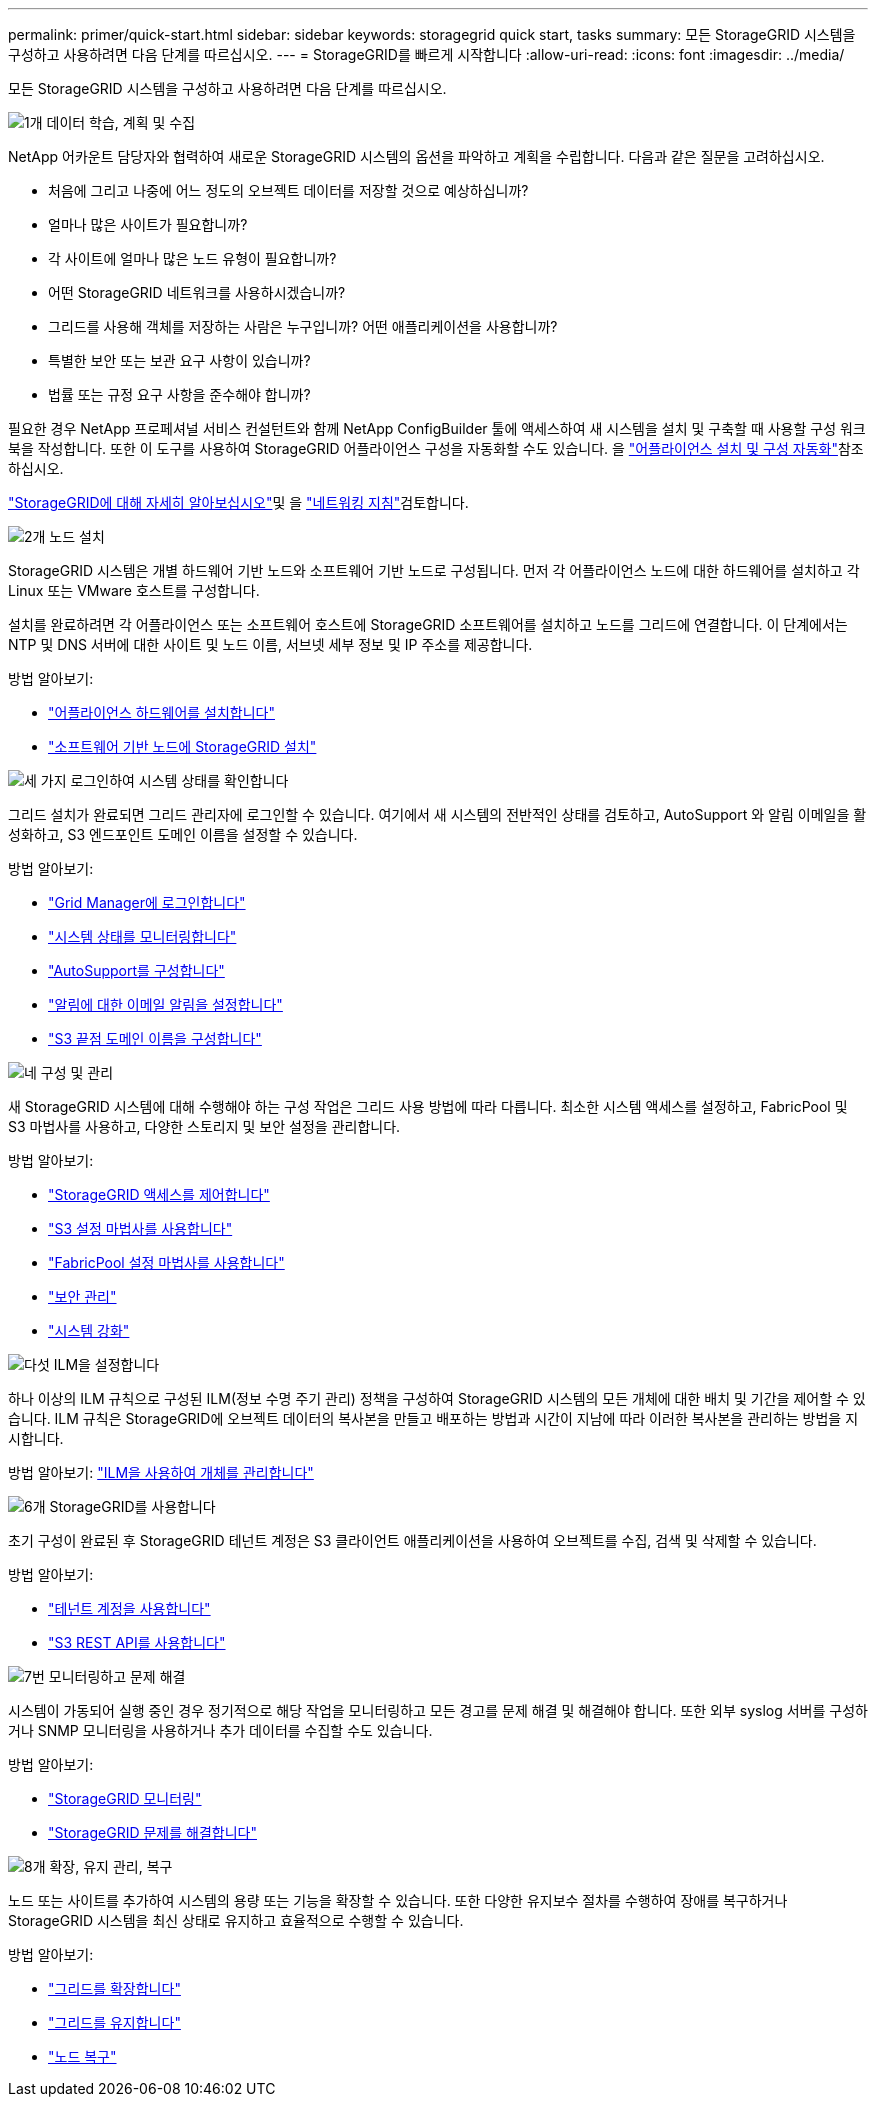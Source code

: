 ---
permalink: primer/quick-start.html 
sidebar: sidebar 
keywords: storagegrid quick start, tasks 
summary: 모든 StorageGRID 시스템을 구성하고 사용하려면 다음 단계를 따르십시오. 
---
= StorageGRID를 빠르게 시작합니다
:allow-uri-read: 
:icons: font
:imagesdir: ../media/


[role="lead"]
모든 StorageGRID 시스템을 구성하고 사용하려면 다음 단계를 따르십시오.

.image:https://raw.githubusercontent.com/NetAppDocs/common/main/media/number-1.png["1개"] 데이터 학습, 계획 및 수집
[role="quick-margin-para"]
NetApp 어카운트 담당자와 협력하여 새로운 StorageGRID 시스템의 옵션을 파악하고 계획을 수립합니다. 다음과 같은 질문을 고려하십시오.

[role="quick-margin-list"]
* 처음에 그리고 나중에 어느 정도의 오브젝트 데이터를 저장할 것으로 예상하십니까?
* 얼마나 많은 사이트가 필요합니까?
* 각 사이트에 얼마나 많은 노드 유형이 필요합니까?
* 어떤 StorageGRID 네트워크를 사용하시겠습니까?
* 그리드를 사용해 객체를 저장하는 사람은 누구입니까? 어떤 애플리케이션을 사용합니까?
* 특별한 보안 또는 보관 요구 사항이 있습니까?
* 법률 또는 규정 요구 사항을 준수해야 합니까?


[role="quick-margin-para"]
필요한 경우 NetApp 프로페셔널 서비스 컨설턴트와 함께 NetApp ConfigBuilder 툴에 액세스하여 새 시스템을 설치 및 구축할 때 사용할 구성 워크북을 작성합니다. 또한 이 도구를 사용하여 StorageGRID 어플라이언스 구성을 자동화할 수도 있습니다. 을 https://docs.netapp.com/us-en/storagegrid-appliances/installconfig/automating-appliance-installation-and-configuration.html["어플라이언스 설치 및 구성 자동화"^]참조하십시오.

[role="quick-margin-para"]
link:index.html["StorageGRID에 대해 자세히 알아보십시오"]및 을 link:../network/index.html["네트워킹 지침"]검토합니다.

.image:https://raw.githubusercontent.com/NetAppDocs/common/main/media/number-2.png["2개"] 노드 설치
[role="quick-margin-para"]
StorageGRID 시스템은 개별 하드웨어 기반 노드와 소프트웨어 기반 노드로 구성됩니다. 먼저 각 어플라이언스 노드에 대한 하드웨어를 설치하고 각 Linux 또는 VMware 호스트를 구성합니다.

[role="quick-margin-para"]
설치를 완료하려면 각 어플라이언스 또는 소프트웨어 호스트에 StorageGRID 소프트웨어를 설치하고 노드를 그리드에 연결합니다. 이 단계에서는 NTP 및 DNS 서버에 대한 사이트 및 노드 이름, 서브넷 세부 정보 및 IP 주소를 제공합니다.

[role="quick-margin-para"]
방법 알아보기:

[role="quick-margin-list"]
* https://docs.netapp.com/us-en/storagegrid-appliances/installconfig/index.html["어플라이언스 하드웨어를 설치합니다"^]
* link:../swnodes/index.html["소프트웨어 기반 노드에 StorageGRID 설치"]


.image:https://raw.githubusercontent.com/NetAppDocs/common/main/media/number-3.png["세 가지"] 로그인하여 시스템 상태를 확인합니다
[role="quick-margin-para"]
그리드 설치가 완료되면 그리드 관리자에 로그인할 수 있습니다.  여기에서 새 시스템의 전반적인 상태를 검토하고, AutoSupport 와 알림 이메일을 활성화하고, S3 엔드포인트 도메인 이름을 설정할 수 있습니다.

[role="quick-margin-para"]
방법 알아보기:

[role="quick-margin-list"]
* link:../admin/signing-in-to-grid-manager.html["Grid Manager에 로그인합니다"]
* link:../monitor/monitoring-system-health.html["시스템 상태를 모니터링합니다"]
* link:../admin/configure-autosupport-grid-manager.html["AutoSupport를 구성합니다"]
* link:../monitor/email-alert-notifications.html["알림에 대한 이메일 알림을 설정합니다"]
* link:../admin/configuring-s3-api-endpoint-domain-names.html["S3 끝점 도메인 이름을 구성합니다"]


.image:https://raw.githubusercontent.com/NetAppDocs/common/main/media/number-4.png["네"] 구성 및 관리
[role="quick-margin-para"]
새 StorageGRID 시스템에 대해 수행해야 하는 구성 작업은 그리드 사용 방법에 따라 다릅니다. 최소한 시스템 액세스를 설정하고, FabricPool 및 S3 마법사를 사용하고, 다양한 스토리지 및 보안 설정을 관리합니다.

[role="quick-margin-para"]
방법 알아보기:

[role="quick-margin-list"]
* link:../admin/controlling-storagegrid-access.html["StorageGRID 액세스를 제어합니다"]
* link:../admin/use-s3-setup-wizard.html["S3 설정 마법사를 사용합니다"]
* link:../fabricpool/use-fabricpool-setup-wizard.html["FabricPool 설정 마법사를 사용합니다"]
* link:../admin/manage-security.html["보안 관리"]
* link:../harden/index.html["시스템 강화"]


.image:https://raw.githubusercontent.com/NetAppDocs/common/main/media/number-5.png["다섯"] ILM을 설정합니다
[role="quick-margin-para"]
하나 이상의 ILM 규칙으로 구성된 ILM(정보 수명 주기 관리) 정책을 구성하여 StorageGRID 시스템의 모든 개체에 대한 배치 및 기간을 제어할 수 있습니다. ILM 규칙은 StorageGRID에 오브젝트 데이터의 복사본을 만들고 배포하는 방법과 시간이 지남에 따라 이러한 복사본을 관리하는 방법을 지시합니다.

[role="quick-margin-para"]
방법 알아보기: link:../ilm/index.html["ILM을 사용하여 개체를 관리합니다"]

.image:https://raw.githubusercontent.com/NetAppDocs/common/main/media/number-6.png["6개"] StorageGRID를 사용합니다
[role="quick-margin-para"]
초기 구성이 완료된 후 StorageGRID 테넌트 계정은 S3 클라이언트 애플리케이션을 사용하여 오브젝트를 수집, 검색 및 삭제할 수 있습니다.

[role="quick-margin-para"]
방법 알아보기:

[role="quick-margin-list"]
* link:../tenant/index.html["테넌트 계정을 사용합니다"]
* link:../s3/index.html["S3 REST API를 사용합니다"]


.image:https://raw.githubusercontent.com/NetAppDocs/common/main/media/number-7.png["7번"] 모니터링하고 문제 해결
[role="quick-margin-para"]
시스템이 가동되어 실행 중인 경우 정기적으로 해당 작업을 모니터링하고 모든 경고를 문제 해결 및 해결해야 합니다. 또한 외부 syslog 서버를 구성하거나 SNMP 모니터링을 사용하거나 추가 데이터를 수집할 수도 있습니다.

[role="quick-margin-para"]
방법 알아보기:

[role="quick-margin-list"]
* link:../monitor/index.html["StorageGRID 모니터링"]
* link:../troubleshoot/index.html["StorageGRID 문제를 해결합니다"]


.image:https://raw.githubusercontent.com/NetAppDocs/common/main/media/number-8.png["8개"] 확장, 유지 관리, 복구
[role="quick-margin-para"]
노드 또는 사이트를 추가하여 시스템의 용량 또는 기능을 확장할 수 있습니다. 또한 다양한 유지보수 절차를 수행하여 장애를 복구하거나 StorageGRID 시스템을 최신 상태로 유지하고 효율적으로 수행할 수 있습니다.

[role="quick-margin-para"]
방법 알아보기:

[role="quick-margin-list"]
* link:../landing-expand/index.html["그리드를 확장합니다"]
* link:../landing-maintain/index.html["그리드를 유지합니다"]
* link:../maintain/warnings-and-considerations-for-grid-node-recovery.html["노드 복구"]

